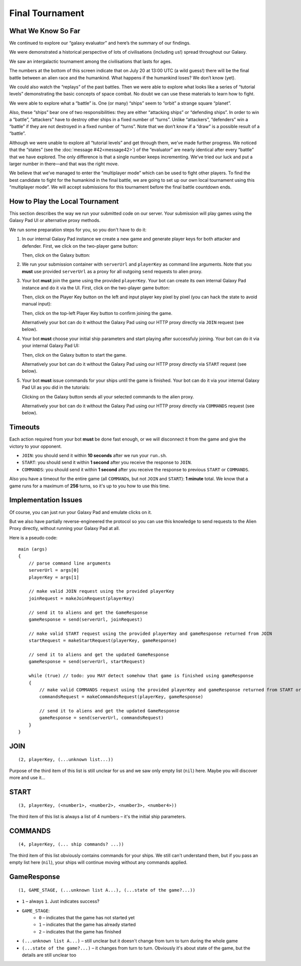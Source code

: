 Final Tournament
================

What We Know So Far
-------------------

We continued to explore our “galaxy evaluator” and here’s the summary of our findings.

We were demonstrated a historical perspective of lots of civilisations (including us!) spread throughout our Galaxy.

.. image:: game-galaxy.png

We saw an intergalactic tournament among the civilisations that lasts for ages.

.. image:: game-history.png

The numbers at the bottom of this screen indicate that on July 20 at 13:00 UTC (a wild guess!) there will be
the final battle between an alien race and the humankind. What happens if the humankind loses? We don’t know (yet).

We could also watch the “replays” of the past battles.
Then we were able to explore what looks like a series of “tutorial levels” demonstrating the basic concepts of space combat.
No doubt we can use these materials to learn how to fight.

We were able to explore what a “battle” is. One (or many) “ships” seem to “orbit” a strange square “planet”.

.. image:: game-planet.png

Also, these “ships” bear one of two responsibilities: they are either “attacking ships” or “defending ships”.
In order to win a “battle”, “attackers” have to destroy other ships in a fixed number of “turns”.
Unlike “attackers”, “defenders” win a “battle” if they are not destroyed in a fixed number of “turns”.
Note that we don’t know if a “draw” is a possible result of a “battle”.

Although we were unable to explore all “tutorial levels” and get through them, we’ve made further progress.
We noticed that the “states” (see the :doc:`message #42<message42>`) of the “evaluator” are nearly identical after every “battle” that we have explored.
The only difference is that a single number keeps incrementing. We’ve tried our luck and put a larger number in there—and that was the right move.

.. image:: game-multiplayer.png

We believe that we’ve managed to enter the “multiplayer mode” which can be used to fight other players. To find the best candidate to fight for the
humankind in the final battle, we are going to set up our own local tournament using this “multiplayer mode”. We will accept submissions for this
tournament before the final battle countdown ends.


How to Play the Local Tournament
--------------------------------

This section describes the way we run your submitted code on our server.
Your submission will play games using the Galaxy Pad UI or alternative proxy methods.

We run some preparation steps for you, so you don't have to do it:

1. In our internal Galaxy Pad instance we create a new game and generate player keys for both attacker and defender. First, we click on the two-player game button:

   .. image:: game-menu.png

   Then, click on the Galaxy button:

   .. image:: game-create.png
   
2. We run your submission container with ``serverUrl`` and ``playerKey`` as command line arguments. Note that you **must** use provided ``serverUrl`` as a proxy for all outgoing ``send`` requests to alien proxy.
   
3. Your bot **must** join the game using the provided ``playerKey``. Your bot can create its own internal Galaxy Pad instance and do it via the UI. First, click on the two-player game button:

   .. image:: game-menu.png

   Then, click on the Player Key button on the left and input player key pixel by pixel (you can hack the state to avoid manual input):

   .. image:: game-join.png

   Then, click on the top-left Player Key button to confirm joining the game.

   Alternatively your bot can do it without the Galaxy Pad using our HTTP proxy directly via ``JOIN`` request (see below).
   
4. Your bot **must** choose your initial ship parameters and start playing after successfuly joining.
   Your bot can do it via your internal Galaxy Pad UI:

   .. image:: game-start.png

   Then, click on the Galaxy button to start the game.

   Alternatively your bot can do it without the Galaxy Pad using our HTTP proxy directly via ``START`` request (see below).

5. Your bot **must** issue commands for your ships until the game is finished.
   Your bot can do it via your internal Galaxy Pad UI as you did in the tutorials:

   .. image:: game-commands.png

   Clicking on the Galaxy button sends all your selected commands to the alien proxy.
   
   Alternatively your bot can do it without the Galaxy Pad using our HTTP proxy directly via ``COMMANDS`` request (see below).


Timeouts
--------

Each action required from your bot **must** be done fast enough, or we will disconnect it from the game and give the victory to your opponent.

- ``JOIN``: you should send it within **10 seconds** after we run your ``run.sh``.
- ``START``: you should send it within **1 second** after you receive the response to ``JOIN``.
- ``COMMANDS``: you should send it within **1 second** after you receive the response to previous ``START`` or ``COMMANDS``.

Also you have a timeout for the entire game (all ``COMMAND``\ s, but not ``JOIN`` and ``START``): **1 minute** total.
We know that a game runs for a maximum of **256** turns, so it's up to you how to use this time.  


Implementation Issues
---------------------

Of course, you can just run your Galaxy Pad and emulate clicks on it.

But we also have partially reverse-engineered the protocol so you can use this knowledge to send requests to the Alien Proxy directly,
without running your Galaxy Pad at all.

Here is a pseudo code:

::

    main (args)
    {
        // parse command line arguments
        serverUrl = args[0]
        playerKey = args[1]

        // make valid JOIN request using the provided playerKey
        joinRequest = makeJoinRequest(playerKey)

        // send it to aliens and get the GameResponse
        gameResponse = send(serverUrl, joinRequest)

        // make valid START request using the provided playerKey and gameResponse returned from JOIN
        startRequest = makeStartRequest(playerKey, gameResponse)
    
        // send it to aliens and get the updated GameResponse
        gameResponse = send(serverUrl, startRequest)

        while (true) // todo: you MAY detect somehow that game is finished using gameResponse
        {
            // make valid COMMANDS request using the provided playerKey and gameResponse returned from START or previous COMMANDS
            commandsRequest = makeCommandsRequest(playerKey, gameResponse)

            // send it to aliens and get the updated GameResponse
            gameResponse = send(serverUrl, commandsRequest)
        }
    }


JOIN
----

::

    (2, playerKey, (...unknown list...))
  
Purpose of the third item of this list is still unclear for us and we saw only 
empty list (``nil``) here. Maybe you will discover more and use it... 


START
-----

::

    (3, playerKey, (<number1>, <number2>, <number3>, <number4>))

The third item of this list is always a list of 4 numbers – it's the initial ship parameters.


COMMANDS
--------

::

    (4, playerKey, (... ship commands? ...))

The third item of this list obviously contains commands for your ships. We still can't
understand them, but if you pass an empty list here (``nil``), your ships will continue
moving without any commands applied.


GameResponse
------------

::

    (1, GAME_STAGE, (...unknown list A...), (...state of the game?...))

- ``1`` – always ``1``. Just indicates success?
- ``GAME_STAGE``:
    - ``0`` – indicates that the game has not started yet
    - ``1`` – indicates that the game has already started
    - ``2`` – indicates that the game has finished
- ``(...unknown list A...)`` – still unclear but it doesn't change from turn to turn during the whole game
- ``(...state of the game?...)`` – it changes from turn to turn. Obviously it's about state of the game, but the details are still unclear too
